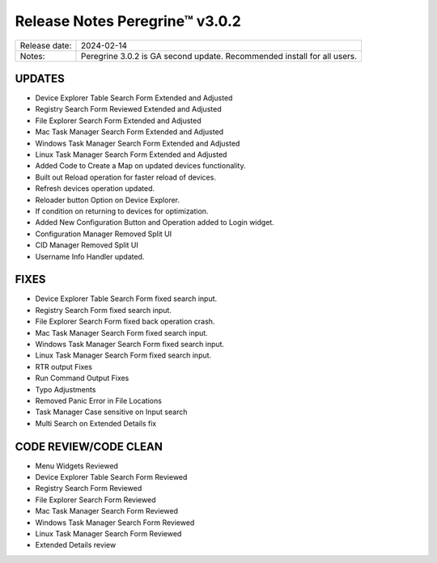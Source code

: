 Release Notes Peregrine™ v3.0.2
==============================

============= =======================
Release date: 2024-02-14
Notes:        Peregrine 3.0.2 is GA second update. Recommended install for all users. 
============= =======================

UPDATES
-------

- Device Explorer Table Search Form Extended and Adjusted
- Registry Search Form Reviewed Extended and Adjusted
- File Explorer Search Form Extended and Adjusted
- Mac Task Manager Search Form Extended and Adjusted
- Windows Task Manager Search Form Extended and Adjusted
- Linux Task Manager Search Form Extended and Adjusted
- Added Code to Create a Map on updated devices functionality.
- Built out Reload operation for faster reload of devices.
- Refresh devices operation updated.
- Reloader button Option on Device Explorer.
- If condition on returning to devices for optimization.
- Added New Configuration Button and Operation added to Login widget.
- Configuration Manager Removed Split UI
- CID Manager Removed Split UI
- Username Info Handler updated.

FIXES
-----

- Device Explorer Table Search Form fixed search input.
- Registry Search Form fixed search input.
- File Explorer Search Form fixed back operation crash.
- Mac Task Manager Search Form fixed search input.
- Windows Task Manager Search Form fixed search input.
- Linux Task Manager Search Form fixed search input.
- RTR output Fixes
- Run Command Output Fixes
- Typo Adjustments
- Removed Panic Error in File Locations
- Task Manager Case sensitive on Input search
- Multi Search on Extended Details fix

CODE REVIEW/CODE CLEAN
----------------------

- Menu Widgets Reviewed
- Device Explorer Table Search Form Reviewed
- Registry Search Form Reviewed
- File Explorer Search Form Reviewed
- Mac Task Manager Search Form Reviewed
- Windows Task Manager Search Form Reviewed
- Linux Task Manager Search Form Reviewed
- Extended Details review
